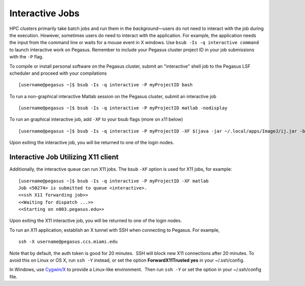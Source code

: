 .. _g-interactive: 

Interactive Jobs
========================

HPC clusters primarily take batch jobs and run them in the
*background*—users do not need to interact with the job during the
execution. However, sometimes users do need to interact with the
application. For example, the application needs the input from the
command line or waits for a mouse event in X windows. Use
``bsub -Is -q interactive command`` to launch interactive work on
Pegasus.  Remember to include your Pegasus cluster project ID in your job submissions with the ``-P`` flag.  

To compile or install personal software on the Pegasus cluster, submit an "interactive" shell job to the Pegasus LSF scheduler and proceed with your compilations ::

    [username@pegasus ~]$ bsub -Is -q interactive -P myProjectID bash


To run a non-graphical interactive Matlab session on the Pegasus cluster, submit an interactive job ::

    [username@pegasus ~]$ bsub -Is -q interactive -P myProjectID matlab -nodisplay


To run an graphical interactive job, add ``-XF`` to your bsub flags (more on x11 below) ::

    [username@pegasus ~]$ bsub -Is -q interactive -P myProjectID -XF $(java -jar ~/.local/apps/ImageJ/ij.jar -batch ~/.local/apps/ImageJ/macros/screenmill.txt)

Upon exiting the interactive job, you will be returned to one of the
login nodes.


Interactive Job Utilizing X11 client
-------------------------------------

Additionally, the interactive queue can run X11 jobs. The bsub ``-XF``
option is used for X11 jobs, for example:

::

    [username@pegasus ~]$ bsub -Is -q interactive -P myProjectID -XF matlab
    Job <50274> is submitted to queue <interactive>.
    <<ssh X11 forwarding job>>
    <<Waiting for dispatch ...>>
    <<Starting on n003.pegasus.edu>> 

Upon exiting the X11 interactive job, you will be returned to one of the
login nodes.

To run an X11 application, establish an X tunnel with SSH when
connecting to Pegasus. For example,

::

    ssh -X username@pegasus.ccs.miami.edu

Note that by default, the auth token is good for 20 minutes.  SSH will
block new X11 connections after 20 minutes. To avoid this on Linux or OS
X, run ``ssh -Y`` instead, or set the option **ForwardX11Trusted yes**
in your ~/.ssh/config.

In Windows, use \ `Cygwin/X <https://www.cygwin.com/>`__ to provide a
Linux-like environment.  Then run ``ssh -Y`` or set the option in your
~/.ssh/config file.
